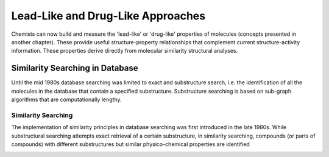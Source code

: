 ============
Lead-Like and Drug-Like Approaches
============

Chemists can now build and measure the 'lead-like' or 'drug-like' properties of molecules (concepts presented in another chapter). These provide useful structure-property relationships that complement current structure-activity information. These properties derive directly from molecular similarity structural analyses.
  
.. image:: https://mc2-web.s3.us-east-2.amazonaws.com/698347358340370938245/media/3d_qsar/m/elec_r3_r4_2000_fit.png
    
--------------
Similarity Searching in Database
--------------

Until the mid 1980s database searching was limited to exact and substructure search, i.e. the identification of all the molecules in the database that contain a specified substructure. Substructure searching is based on sub-graph algorithms that are computationally lengthy.

.. image:: https://mc2-web.s3.us-east-2.amazonaws.com/698347358340370938245/media/proteinstructure/p/alt5_6_2_3_0_1.jpg

Similarity Searching
=============

The implementation of similarity principles in database searching was first introduced in the late 1980s. While substructural searching attempts exact retrieval of a certain substructure, in similarity searching, compounds (or parts of compounds) with different substructures but similar physico-chemical properties are identified

.. image:: https://mc2-web.s3.us-east-2.amazonaws.com/698347358340370938245/media/proteinstructure/p/alt5_6_2_3_0_1.jpg


